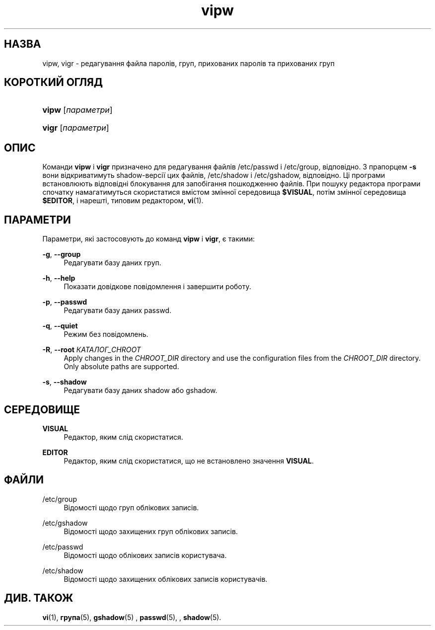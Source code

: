 '\" t
.\"     Title: vipw
.\"    Author: Marek Micha\(/lkiewicz
.\" Generator: DocBook XSL Stylesheets vsnapshot <http://docbook.sf.net/>
.\"      Date: 18/08/2022
.\"    Manual: Команди керування системою
.\"    Source: shadow-utils 4.12.2
.\"  Language: Ukrainian
.\"
.TH "vipw" "8" "18/08/2022" "shadow\-utils 4\&.12\&.2" "Команди керування системою"
.\" -----------------------------------------------------------------
.\" * Define some portability stuff
.\" -----------------------------------------------------------------
.\" ~~~~~~~~~~~~~~~~~~~~~~~~~~~~~~~~~~~~~~~~~~~~~~~~~~~~~~~~~~~~~~~~~
.\" http://bugs.debian.org/507673
.\" http://lists.gnu.org/archive/html/groff/2009-02/msg00013.html
.\" ~~~~~~~~~~~~~~~~~~~~~~~~~~~~~~~~~~~~~~~~~~~~~~~~~~~~~~~~~~~~~~~~~
.ie \n(.g .ds Aq \(aq
.el       .ds Aq '
.\" -----------------------------------------------------------------
.\" * set default formatting
.\" -----------------------------------------------------------------
.\" disable hyphenation
.nh
.\" disable justification (adjust text to left margin only)
.ad l
.\" -----------------------------------------------------------------
.\" * MAIN CONTENT STARTS HERE *
.\" -----------------------------------------------------------------
.SH "НАЗВА"
vipw, vigr \- редагування файла паролів, груп, прихованих паролів та прихованих груп
.SH "КОРОТКИЙ ОГЛЯД"
.HP \w'\fBvipw\fR\ 'u
\fBvipw\fR [\fIпараметри\fR]
.HP \w'\fBvigr\fR\ 'u
\fBvigr\fR [\fIпараметри\fR]
.SH "ОПИС"
.PP
Команди
\fBvipw\fR
і
\fBvigr\fR
призначено для редагування файлів
/etc/passwd
і
/etc/group, відповідно\&. З прапорцем
\fB\-s\fR
вони відкриватимуть shadow\-версії цих файлів,
/etc/shadow
і
/etc/gshadow, відповідно\&. Ці програми встановлюють відповідні блокування для запобігання пошкодженню файлів\&. При пошуку редактора програми спочатку намагатимуться скористатися вмістом змінної середовища
\fB$VISUAL\fR, потім змінної середовища
\fB$EDITOR\fR, і нарешті, типовим редактором,
\fBvi\fR(1)\&.
.SH "ПАРАМЕТРИ"
.PP
Параметри, які застосовують до команд
\fBvipw\fR
і
\fBvigr\fR, є такими:
.PP
\fB\-g\fR, \fB\-\-group\fR
.RS 4
Редагувати базу даних груп\&.
.RE
.PP
\fB\-h\fR, \fB\-\-help\fR
.RS 4
Показати довідкове повідомлення і завершити роботу\&.
.RE
.PP
\fB\-p\fR, \fB\-\-passwd\fR
.RS 4
Редагувати базу даних passwd\&.
.RE
.PP
\fB\-q\fR, \fB\-\-quiet\fR
.RS 4
Режим без повідомлень\&.
.RE
.PP
\fB\-R\fR, \fB\-\-root\fR \fIКАТАЛОГ_CHROOT\fR
.RS 4
Apply changes in the
\fICHROOT_DIR\fR
directory and use the configuration files from the
\fICHROOT_DIR\fR
directory\&. Only absolute paths are supported\&.
.RE
.PP
\fB\-s\fR, \fB\-\-shadow\fR
.RS 4
Редагувати базу даних shadow або gshadow\&.
.RE
.SH "СЕРЕДОВИЩЕ"
.PP
\fBVISUAL\fR
.RS 4
Редактор, яким слід скористатися\&.
.RE
.PP
\fBEDITOR\fR
.RS 4
Редактор, яким слід скористатися, що не встановлено значення
\fBVISUAL\fR\&.
.RE
.SH "ФАЙЛИ"
.PP
/etc/group
.RS 4
Відомості щодо груп облікових записів\&.
.RE
.PP
/etc/gshadow
.RS 4
Відомості щодо захищених груп облікових записів\&.
.RE
.PP
/etc/passwd
.RS 4
Відомості щодо облікових записів користувача\&.
.RE
.PP
/etc/shadow
.RS 4
Відомості щодо захищених облікових записів користувачів\&.
.RE
.SH "ДИВ\&. ТАКОЖ"
.PP
\fBvi\fR(1),
\fBгрупа\fR(5),
\fBgshadow\fR(5)
,
\fBpasswd\fR(5), ,
\fBshadow\fR(5)\&.
